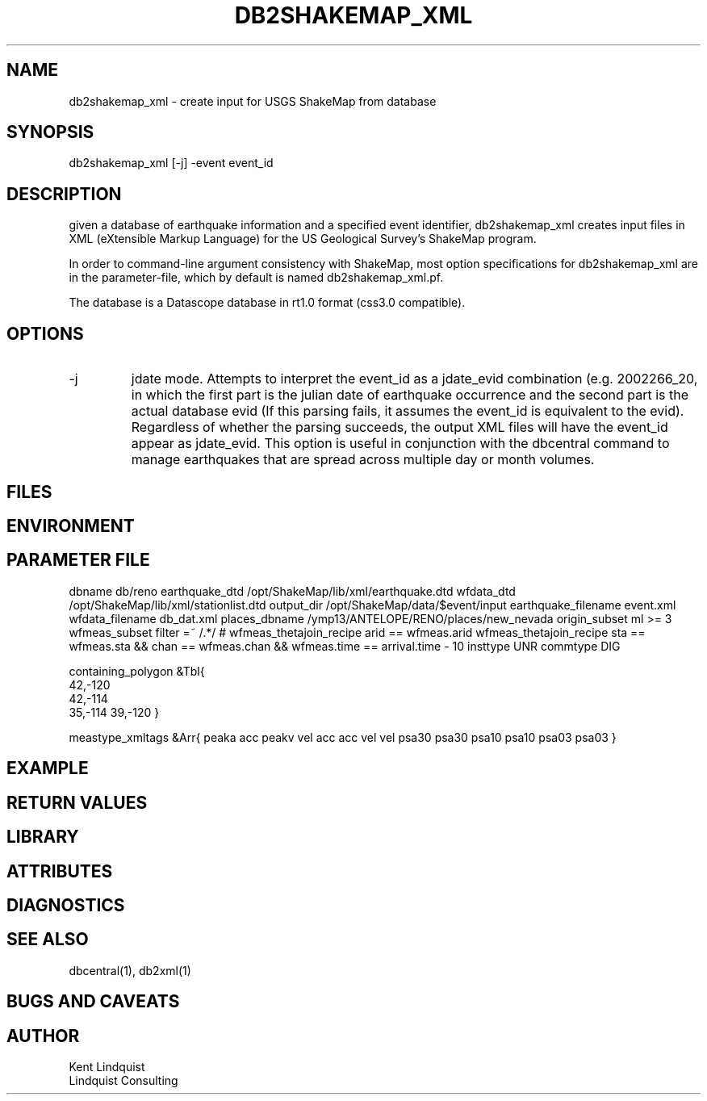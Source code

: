 .TH DB2SHAKEMAP_XML 1 "$Date$"
.SH NAME
db2shakemap_xml \- create input for USGS ShakeMap from database
.SH SYNOPSIS
.nf
db2shakemap_xml [-j] -event event_id
.fi
.SH DESCRIPTION
given a database of earthquake information and a specified event identifier, 
db2shakemap_xml creates input files in XML (eXtensible Markup Language) for 
the US Geological Survey's ShakeMap program.

In order to command-line argument consistency with ShakeMap, most option specifications
for db2shakemap_xml are in the parameter-file, which by default is named db2shakemap_xml.pf. 

The database is a Datascope database in rt1.0 format (css3.0 compatible). 

.SH OPTIONS
.IP -j
jdate mode. Attempts to interpret the event_id as a jdate_evid combination (e.g. 
2002266_20, in which the first part is the julian date of earthquake occurrence
and the second part is the actual database evid (If this parsing fails, it 
assumes the event_id is equivalent to the evid). Regardless of whether the parsing succeeds, 
the output XML files will have the event_id appear as jdate_evid. This option
is useful in conjunction with the dbcentral command to manage earthquakes that 
are spread across multiple day or month volumes. 

.SH FILES
.SH ENVIRONMENT
.SH PARAMETER FILE
dbname 		db/reno
earthquake_dtd 	/opt/ShakeMap/lib/xml/earthquake.dtd
wfdata_dtd 	/opt/ShakeMap/lib/xml/stationlist.dtd
output_dir 	/opt/ShakeMap/data/$event/input
earthquake_filename 	event.xml
wfdata_filename db_dat.xml
places_dbname 		/ymp13/ANTELOPE/RENO/places/new_nevada
origin_subset		ml >= 3
wfmeas_subset		filter =~ /.*/
# wfmeas_thetajoin_recipe	arid == wfmeas.arid
wfmeas_thetajoin_recipe		sta == wfmeas.sta && chan == wfmeas.chan && wfmeas.time == arrival.time - 10 
insttype		UNR
commtype		DIG

containing_polygon &Tbl{
 	42,-120
 	42,-114
 	35,-114
	39,-120
}

meastype_xmltags &Arr{
	peaka 	acc
	peakv 	vel
	acc 	acc
	vel 	vel
	psa30 	psa30
	psa10 	psa10
	psa03 	psa03
}
.SH EXAMPLE
.ft CW
.in 2c
.nf
.fi
.in
.ft R
.SH RETURN VALUES
.SH LIBRARY
.SH ATTRIBUTES
.SH DIAGNOSTICS
.SH "SEE ALSO"
.nf
dbcentral(1), db2xml(1)
.fi
.SH "BUGS AND CAVEATS"
.SH AUTHOR
.nf
Kent Lindquist 
Lindquist Consulting
.fi

.\" $Id$
